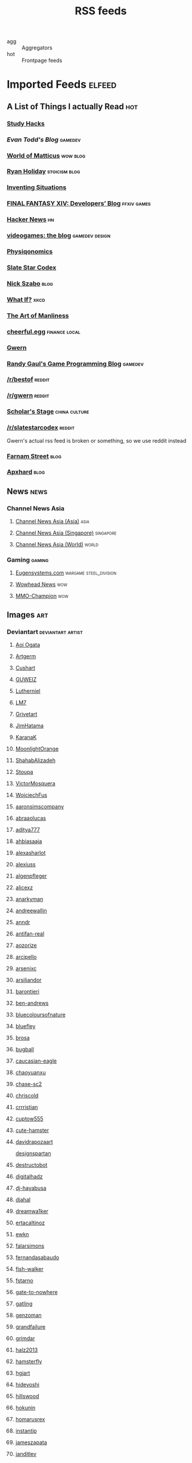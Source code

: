 #+title: RSS feeds

- agg :: Aggregators
- hot :: Frontpage feeds

* Imported Feeds                                                     :elfeed:
** A List of Things I actually Read                                    :hot:
*** [[http://calnewport.com/blog/feed/][Study Hacks]]
*** [[etodd.io/feed/][Evan Todd's Blog]]                                              :gamedev:
*** [[http://feeds.feedburner.com/WorldOfMatticus][World of Matticus]]                                            :wow:blog:
*** [[http://feeds.feedburner.com/rudiusmedia/rch][Ryan Holiday]]                                            :stoicism:blog:
*** [[http://inventingsituations.net/feed/][Inventing Situations]]
*** [[http://na.finalfantasyxiv.com/pr/blog/atom.xml][FINAL FANTASY XIV: Developers’ Blog]]                       :ffxiv:games:
*** [[http://news.ycombinator.com/rss][Hacker News]]                                                        :hn:
*** [[http://pedrothedagger.tumblr.com/rss][videogames: the blog]]                                   :gamedev:design:
*** [[http://physiqonomics.com/feed/][Physiqonomics]]
*** [[http://slatestarcodex.com/feed/][Slate Star Codex]]
*** [[http://unenumerated.blogspot.com/feeds/posts/default][Nick Szabo]]                                                       :blog:
*** [[http://what-if.xkcd.com/feed.atom][What If?]]                                                         :xkcd:
*** [[http://www.artofmanliness.com/feed/][The Art of Manliness]]
*** [[http://www.cheerfulegg.com/feed/][cheerful.egg]]                                            :finance:local:
*** [[http://www.gwern.net/atom.xml][Gwern]]
*** [[http://www.randygaul.net/feed/][Randy Gaul's Game Programming Blog]]                            :gamedev:
*** [[http://www.reddit.com/r/bestof/.rss][/r/bestof]]                                                      :reddit:
*** [[https://old.reddit.com/r/gwern/.rss][/r/gwern]]                                                       :reddit:
*** [[https://scholars-stage.blogspot.com/feeds/posts/default?alt=rss][Scholar's Stage]]                                         :china:culture:
*** [[https://www.reddit.com/r/slatestarcodex/.rss][/r/slatestarcodex]]                                              :reddit:
Gwern's actual rss feed is broken or something, so we use reddit instead

*** [[https://fs.blog/feed/][Farnam Street]]                                                    :blog:
*** [[https://apxhard.com/feed/][Apxhard]]                                                          :blog:
** News                                                               :news:
*** Channel News Asia
**** [[https://www.channelnewsasia.com/rssfeeds/8395744][Channel News Asia (Asia)]]                                       :asia:
**** [[https://www.channelnewsasia.com/rssfeeds/8396082][Channel News Asia (Singapore)]]                             :singapore:
**** [[https://www.channelnewsasia.com/rssfeeds/8395884][Channel News Asia (World)]]                                     :world:
*** Gaming                                                         :gaming:
**** [[http://www.eugensystems.com/feed/][Eugensystems.com]]                             :wargame:steel_division:
**** [[http://www.wowhead.com/news&rss][Wowhead News]]                                                    :wow:
**** [[http://www.mmo-champion.com/?type=rss;action=.xml;board=2.0;sa=news][MMO-Champion]]                                                    :wow:
** Images                                                              :art:
*** Deviantart                                          :deviantart:artist:
**** [[http://backend.deviantart.com/rss.xml?q=by:AoiOgataArtist/45894669&type=deviation][Aoi Ogata]]
**** [[http://backend.deviantart.com/rss.xml?q=gallery:Artgerm/157933&type=deviation&offset=0][Artgerm]]
**** [[http://backend.deviantart.com/rss.xml?q=gallery:Cushart/403507&type=deviation][Cushart]]
**** [[http://backend.deviantart.com/rss.xml?q=gallery:GUWEIZ/42722866&type=deviation][GUWEIZ]]
**** [[http://backend.deviantart.com/rss.xml?q=gallery:Lutherniel/124968&type=deviation][Lutherniel]]
**** [[http://backend.deviantart.com/rss.xml?q=gallery:THE-LM7/14847000&type=deviation][LM7]]
**** [[http://backend.deviantart.com/rss.xml?q=gallery%3AGrivetart%2F4014823&type=deviation][Grivetart]]
**** [[http://backend.deviantart.com/rss.xml?q=gallery%3AJimHatama%2F5005185&type=deviation][JimHatama]]
**** [[http://backend.deviantart.com/rss.xml?q=gallery%3AKaranaK%2F4592175&type=deviation][KaranaK]]
**** [[http://backend.deviantart.com/rss.xml?q=gallery%3AMoonlightOrange%2F12657248&type=deviation][MoonlightOrange]]
**** [[http://backend.deviantart.com/rss.xml?q=gallery%3AShahabAlizadeh%2F3123251&type=deviation][ShahabAlizadeh]]
**** [[http://backend.deviantart.com/rss.xml?q=gallery%3AStoupa%2F576909&type=deviation][Stoupa]]
**** [[http://backend.deviantart.com/rss.xml?q=gallery%3AVictorMosquera%2F26160027&type=deviation][VictorMosquera]]
**** [[http://backend.deviantart.com/rss.xml?q=gallery%3AWojciechFus%2F34209612&type=deviation][WojciechFus]]
**** [[http://backend.deviantart.com/rss.xml?q=gallery%3Aaaronsimscompany%2F2597963&type=deviation&offset=0][aaronsimscompany]]
**** [[http://backend.deviantart.com/rss.xml?q=gallery%3Aabraaolucas%2F4331293&type=deviation&offset=0][abraaolucas]]
**** [[http://backend.deviantart.com/rss.xml?q=gallery%3Aaditya777%2F9311079&type=deviation&offset=0][aditya777]]
**** [[http://backend.deviantart.com/rss.xml?q=gallery%3Aahbiasaaja%2F8277446&type=deviation&offset=0][ahbiasaaja]]
**** [[http://backend.deviantart.com/rss.xml?q=gallery%3Aalexasharlot%2F596788&type=deviation&offset=0][alexasharlot]]
**** [[http://backend.deviantart.com/rss.xml?q=gallery%3Aalexiuss%2F13865&type=deviation&offset=0][alexiuss]]
**** [[http://backend.deviantart.com/rss.xml?q=gallery%3Aalgenpfleger%2F23487&type=deviation&offset=0][algenpfleger]]
**** [[http://backend.deviantart.com/rss.xml?q=gallery%3Aalicexz%2F8004993&type=deviation&offset=0][alicexz]]
**** [[http://backend.deviantart.com/rss.xml?q=gallery%3Aanarkyman%2F476927&type=deviation&offset=0][anarkyman]]
**** [[http://backend.deviantart.com/rss.xml?q=gallery%3Aandreewallin%2F1558746&type=deviation][andreewallin]]
**** [[http://backend.deviantart.com/rss.xml?q=gallery%3Aanndr%2F3911622&type=deviation&offset=0][anndr]]
**** [[http://backend.deviantart.com/rss.xml?q=gallery%3Aantifan-real%2F2429326&type=deviation&offset=0][antifan-real]]
**** [[http://backend.deviantart.com/rss.xml?q=gallery%3Aaozorize%2F12196963&type=deviation&offset=0][aozorize]]
**** [[http://backend.deviantart.com/rss.xml?q=gallery%3Aarcipello%2F3866026&type=deviation&offset=0][arcipello]]
**** [[http://backend.deviantart.com/rss.xml?q=gallery%3Aarsenixc%2F11314091&type=deviation][arsenixc]]
**** [[http://backend.deviantart.com/rss.xml?q=gallery%3Aarsiliandor%2F10770110&type=deviation&offset=0][arsiliandor]]
**** [[http://backend.deviantart.com/rss.xml?q=gallery%3Abarontieri%2F672408&type=deviation&offset=0][barontieri]]
**** [[http://backend.deviantart.com/rss.xml?q=gallery%3Aben-andrews%2F10620546&type=deviation&offset=0][ben-andrews]]
**** [[http://backend.deviantart.com/rss.xml?q=gallery%3Abluecoloursofnature%2F10681662&type=deviation&offset=0][bluecoloursofnature]]
**** [[http://backend.deviantart.com/rss.xml?q=gallery:bluefley/5738281&type=deviation&offset=0][bluefley]]
**** [[http://backend.deviantart.com/rss.xml?q=gallery%3Abrosa%2F243799&type=deviation][brosa]]
**** [[http://backend.deviantart.com/rss.xml?q=gallery%3Abugball%2F10087341&type=deviation&offset=0][bugball]]
**** [[http://backend.deviantart.com/rss.xml?q=gallery%3Acaucasian-eagle%2F1958776&type=deviation&offset=0][caucasian-eagle]]
**** [[http://backend.deviantart.com/rss.xml?q=gallery%3Achaoyuanxu%2F33682293&type=deviation][chaoyuanxu]]
**** [[http://backend.deviantart.com/rss.xml?q=gallery%3Achase-sc2%2F12415675&type=deviation][chase-sc2]]
**** [[http://backend.deviantart.com/rss.xml?q=gallery%3Achriscold%2F1607195&type=deviation&offset=0][chriscold]]
**** [[http://backend.deviantart.com/rss.xml?q=gallery%3Acrrristian%2F8430064&type=deviation&offset=0][crrristian]]
**** [[http://backend.deviantart.com/rss.xml?q=gallery%3Acuptow555%2F12549315&type=deviation&offset=0][cuptow555]]
**** [[http://backend.deviantart.com/rss.xml?q=gallery%3Acute-hamster%2F1376964&type=deviation&offset=0][cute-hamster]]
**** [[http://backend.deviantart.com/rss.xml?q=gallery%3Adavidrapozaart%2F8512856&type=deviation&offset=0][davidrapozaart]]
[[http://backend.deviantart.com/rss.xml?q=gallery%3Adesignspartan%2F3676114&type=deviation&offset=0][designspartan]]
**** [[http://backend.deviantart.com/rss.xml?q=gallery%3Adestructobot%2F9635853&type=deviation&offset=0][destructobot]]
**** [[http://backend.deviantart.com/rss.xml?q=gallery%3Adigitalhadz%2F2557878&type=deviation&offset=0][digitalhadz]]
**** [[http://backend.deviantart.com/rss.xml?q=gallery%3Adj-hayabusa%2F5091472&type=deviation&offset=0][dj-hayabusa]]
**** [[http://backend.deviantart.com/rss.xml?q=gallery%3Adjahal%2F20881617&type=deviation&offset=0][djahal]]
**** [[http://backend.deviantart.com/rss.xml?q=gallery%3Adreamwa1ker%2F10188177&type=deviation][dreamwa1ker]]
**** [[http://backend.deviantart.com/rss.xml?q=gallery%3Aertacaltinoz%2F2782966&type=deviation&offset=0][ertacaltinoz]]
**** [[http://backend.deviantart.com/rss.xml?q=gallery:ewkn/1624082&type=deviation&offset=0][ewkn]]
**** [[http://backend.deviantart.com/rss.xml?q=gallery%3Afalarsimons%2F21095311&type=deviation&offset=0][falarsimons]]
**** [[http://backend.deviantart.com/rss.xml?q=gallery%3Afernandasabaudo%2F5133809&type=deviation&offset=0][fernandasabaudo]]
**** [[http://backend.deviantart.com/rss.xml?q=gallery%3Afish-walker%2F1674644&type=deviation&offset=0][fish-walker]]
**** [[http://backend.deviantart.com/rss.xml?q=gallery%3Afstarno%2F2481343&type=deviation&offset=0][fstarno]]
**** [[http://backend.deviantart.com/rss.xml?q=gallery%3Agate-to-nowhere%2F820552&type=deviation&offset=0][gate-to-nowhere]]
**** [[http://backend.deviantart.com/rss.xml?q=gallery:gatling/891745&type=deviation&offset=0][gatling]]
**** [[http://backend.deviantart.com/rss.xml?q=gallery%3Agenzoman%2F8953147&type=deviation&offset=0][genzoman]]
**** [[http://backend.deviantart.com/rss.xml?q=gallery%3Agrandfailure%2F3243056&type=deviation&offset=0][grandfailure]]
**** [[http://backend.deviantart.com/rss.xml?q=gallery%3Agrimdar%2F119613&type=deviation&offset=0][grimdar]]
**** [[http://backend.deviantart.com/rss.xml?q=gallery%3Ahalz2013%2F24217941&type=deviation&offset=0][halz2013]]
**** [[http://backend.deviantart.com/rss.xml?q=gallery%3Ahamsterfly%2F4686895&type=deviation][hamsterfly]]
**** [[http://backend.deviantart.com/rss.xml?q=gallery%3Ahgjart%2F13476203&type=deviation&offset=0][hgjart]]
**** [[http://backend.deviantart.com/rss.xml?q=gallery%3Ahideyoshi%2F708452&type=deviation&offset=0][hideyoshi]]
**** [[http://backend.deviantart.com/rss.xml?q=gallery%3Ahillswood%2F7915074&type=deviation&offset=0][hillswood]]
**** [[http://backend.deviantart.com/rss.xml?q=gallery%3Ahokunin%2F3729431&type=deviation&offset=0][hokunin]]
**** [[http://backend.deviantart.com/rss.xml?q=gallery%3Ahomarusrex%2F141529&type=deviation&offset=0][homarusrex]]
**** [[http://backend.deviantart.com/rss.xml?q=gallery%3Ainstantip%2F38104085&type=deviation][instantip]]
**** [[http://backend.deviantart.com/rss.xml?q=gallery%3Ajameszapata%2F10417801&type=deviation][jameszapata]]
**** [[http://backend.deviantart.com/rss.xml?q=gallery%3Ajanditlev%2F23394072&type=deviation&offset=0][janditlev]]
**** [[http://backend.deviantart.com/rss.xml?q=gallery%3Ajessada-nuy%2F1003632&type=deviation&offset=0][jessada-nuy]]
**** [[http://backend.deviantart.com/rss.xml?q=gallery%3Ajohnsonting%2F25574233&type=deviation][johnsonting]]
**** [[http://backend.deviantart.com/rss.xml?q=gallery%3Ajoshk92%2F5509638&type=deviation&offset=0][joshk92]]
**** [[http://backend.deviantart.com/rss.xml?q=gallery%3Ajouey-%2F8912864&type=deviation&offset=0][jouey-]]
**** [[http://backend.deviantart.com/rss.xml?q=gallery%3Akerembeyit%2F463379&type=deviation&offset=0][kerembeyit]]
**** [[http://backend.deviantart.com/rss.xml?q=gallery%3Akingmong%2F4310100&type=deviation&offset=0][kingmong]]
**** [[http://backend.deviantart.com/rss.xml?q=gallery%3Akoucha%2F422423&type=deviation&offset=0][koucha]]
**** [[http://backend.deviantart.com/rss.xml?q=gallery%3Akyomu%2F1410798&type=deviation&offset=0][kyomu]]
**** [[http://backend.deviantart.com/rss.xml?q=gallery%3Alavah%2F945213&type=deviation&offset=0][lavah]]
**** [[http://backend.deviantart.com/rss.xml?q=gallery%3Alorlandchain%2F2091417&type=deviation][lorlandchain]]
**** [[http://backend.deviantart.com/rss.xml?q=gallery%3Alychi%2F3804982&type=deviation&offset=0][lychi]]
**** [[http://backend.deviantart.com/rss.xml?q=gallery%3Amanusia-no-31%2F12895146&type=deviation&offset=0][manusia-no-31]]
**** [[http://backend.deviantart.com/rss.xml?q=gallery%3Amarcsimonetti%2F1642739&type=deviation&offset=0][marcsimonetti]]
**** [[http://backend.deviantart.com/rss.xml?q=gallery%3Amartanael%2F6650412&type=deviation&offset=0][martanael]]
**** [[http://backend.deviantart.com/rss.xml?q=gallery%3Amasterbimo%2F3504222&type=deviation][masterbimo]]
**** [[http://backend.deviantart.com/rss.xml?q=gallery%3Amasz-rum%2F16768424&type=deviation&offset=0][masz-rum]]
**** [[http://backend.deviantart.com/rss.xml?q=gallery%3Ameganerid%2F136055&type=deviation&offset=0][meganerid]]
**** [[http://backend.deviantart.com/rss.xml?q=gallery%3Amrdream%2F265706&type=deviation&offset=0][mrdream]]
**** [[http://backend.deviantart.com/rss.xml?q=gallery%3Amuddymelly%2F10983886&type=deviation][muddymelly]]
**** [[http://backend.deviantart.com/rss.xml?q=gallery%3Amuju%2F78380&type=deviation&offset=0][muju]]
**** [[http://backend.deviantart.com/rss.xml?q=gallery%3Anagare-boshi%2F5152845&type=deviation&offset=0][nagare-boshi]]
**** [[http://backend.deviantart.com/rss.xml?q=gallery%3Aneisbeis%2F3047020&type=deviation][neisbeis]]
**** [[http://backend.deviantart.com/rss.xml?q=gallery%3Aneon-drane%2F7424&type=deviation&offset=0][neon-drane]]
**** [[http://backend.deviantart.com/rss.xml?q=gallery%3Aninjatic%2F18309&type=deviation&offset=0][ninjatic]]
**** [[http://backend.deviantart.com/rss.xml?q=gallery%3Anjoo%2F38295&type=deviation&offset=0][njoo]]
**** [[http://backend.deviantart.com/rss.xml?q=gallery%3Anoah-kh%2F14877&type=deviation&offset=0][noah-kh]]
**** [[http://backend.deviantart.com/rss.xml?q=gallery%3Aomen2501%2F12731360&type=deviation&offset=0][omen2501]]
**** [[http://backend.deviantart.com/rss.xml?q=gallery%3Ape-travers%2F14818472&type=deviation&offset=24][pe-travers]]
**** [[http://backend.deviantart.com/rss.xml?q=gallery%3Aphoenixlu%2F5391728&type=deviation&offset=0][phoenixlu]]
**** [[http://backend.deviantart.com/rss.xml?q=gallery%3Aplusnine%2F10859188&type=deviation][plusnine]]
**** [[http://backend.deviantart.com/rss.xml?q=gallery%3Apolyraspad%2F6388798&type=deviation&offset=0][polyraspad]]
**** [[http://backend.deviantart.com/rss.xml?q=gallery%3Apreilly%2F21910169&type=deviation&offset=0][preilly]]
**** [[http://backend.deviantart.com/rss.xml?q=gallery%3Aradojavor%2F6171196&type=deviation&offset=0][radojavor]]
**** [[http://backend.deviantart.com/rss.xml?q=gallery%3Arahll%2F29632&type=deviation&offset=0][rahll]]
**** [[http://backend.deviantart.com/rss.xml?q=gallery%3Aramsesmelendez%2F18841359&type=deviation&offset=0][ramsesmelendez]]
**** [[http://backend.deviantart.com/rss.xml?q=gallery%3Arandis%2F12169222&type=deviation&offset=0][randis]]
**** [[http://backend.deviantart.com/rss.xml?q=gallery%3Araqsonu%2F3301146&type=deviation&offset=0][raqsonu]]
**** [[http://backend.deviantart.com/rss.xml?q=gallery%3Araybender%2F8360287&type=deviation&offset=0][raybender]]
**** [[http://backend.deviantart.com/rss.xml?q=gallery%3Araynkazuya%2F311752&type=deviation&offset=0][raynkazuya]]
**** [[http://backend.deviantart.com/rss.xml?q=gallery%3Aredjuice999%2F3660833&type=deviation][redjuice999]]
**** [[http://backend.deviantart.com/rss.xml?q=gallery%3Aredpeggy%2F8276992&type=deviation&offset=0][redpeggy]]
**** [[http://backend.deviantart.com/rss.xml?q=gallery%3Arub-a-duckie%2F22759230&type=deviation&offset=0][rub-a-duckie]]
**** [[http://backend.deviantart.com/rss.xml?q=gallery%3Asabriel-morequendi%2F23458925&type=deviation&offset=0][sabriel-morequendi]]
**** [[http://backend.deviantart.com/rss.xml?q=gallery%3Asandara%2F514931&type=deviation&offset=0][sandara]]
**** [[http://backend.deviantart.com/rss.xml?q=gallery%3Asbe%2F22991417&type=deviation&offset=0][sbe]]
**** [[http://backend.deviantart.com/rss.xml?q=gallery%3Ashadowumbre%2F401781&type=deviation&offset=0][shadowumbre]]
**** [[http://backend.deviantart.com/rss.xml?q=gallery%3Ashimmering-sword%2F131977&type=deviation][shimmering-sword]]
**** [[http://backend.deviantart.com/rss.xml?q=gallery%3Ashiramune%2F456771&type=deviation][shiramune]]
**** [[http://backend.deviantart.com/rss.xml?q=gallery%3Askybolt%2F7596566&type=deviation&offset=0][skybolt]]
**** [[http://backend.deviantart.com/rss.xml?q=gallery%3Aspyroteknik%2F23006566&type=deviation&offset=0][spyroteknik]]
**** [[https://backend.deviantart.com/rss.xml?q=gallery%253AMidfinger%252F47617417&type=deviation][Midfinger]]
**** [[http://backend.deviantart.com/rss.xml?q=gallery%3Atalros%2F247066&type=deviation][talros]]
**** [[http://backend.deviantart.com/rss.xml?q=gallery%3Atarrzan%2F1426359&type=deviation&offset=0][tarrzan]]
**** [[http://backend.deviantart.com/rss.xml?q=gallery%3Athibaultfischer%2F23652946&type=deviation&offset=0][thibaultfischer]]
**** [[http://backend.deviantart.com/rss.xml?q=gallery%3Athraxllisylia%2F692382&type=deviation&offset=0][thraxllisylia]]
**** [[http://backend.deviantart.com/rss.xml?q=gallery:tigaer/7444&type=deviation&offset=0][tigaer]]
**** [[http://backend.deviantart.com/rss.xml?q=gallery%3Atiger1313%2F21791862&type=deviation][tiger1313]]
**** [[http://backend.deviantart.com/rss.xml?q=gallery%3Atman2009%2F8398776&type=deviation&offset=0][tman2009]]
**** [[http://backend.deviantart.com/rss.xml?q=gallery%3Atorvenius%2F138037&type=deviation&offset=0][torvenius]]
**** [[http://backend.deviantart.com/rss.xml?q=gallery%3Atotorrl%2F49123615&type=deviation][totorrl]]
**** [[http://backend.deviantart.com/rss.xml?q=gallery%3Atrejoeeee%2F936537&type=deviation&offset=0][trejoeeee]]
**** [[http://backend.deviantart.com/rss.xml?q=gallery%3Atryggtorkel%2F12222690&type=deviation&offset=0][tryggtorkel]]
**** [[http://backend.deviantart.com/rss.xml?q=gallery%3Aukitakumuki%2F22948109&type=deviation&offset=0][ukitakumuki]]
**** [[http://backend.deviantart.com/rss.xml?q=gallery%3Avampireprincess007%2F77707&type=deviation&offset=0][vampireprincess007]]
**** [[http://backend.deviantart.com/rss.xml?q=gallery:viag/3364660&type=deviation&offset=0][viag]]
**** [[http://backend.deviantart.com/rss.xml?q=gallery%3Avityar83%2F6406552&type=deviation&offset=0][vityar83]]
**** [[http://backend.deviantart.com/rss.xml?q=gallery%3Awhiteoxygen%2F9502747&type=deviation][whiteoxygen]]
**** [[http://backend.deviantart.com/rss.xml?q=gallery%3Awildweasel339%2F7605781&type=deviation&offset=0][wildweasel339]]
**** [[http://backend.deviantart.com/rss.xml?q=gallery%3Axiaoxinart%2F29389768&type=deviation][xiaoxinart]]
**** [[http://backend.deviantart.com/rss.xml?q=gallery%3Ayangzheyy%2F50011287&type=deviation][yangzheyy]]
**** [[http://backend.deviantart.com/rss.xml?q=gallery:hoon/4819946&type=deviation&offset=0][hoon]]
**** [[http://backend.deviantart.com/rss.xml?q=gallery:sweetmoon/853450&type=deviation&offset=0][sweetmoon]]
**** [[http://backend.deviantart.com/rss.xml?q=gallery:syarul/424730&type=deviation&offset=0][syarul]]
**** [[https://backend.deviantart.com/rss.xml?q=by:NanoMortis&type=journal&formatted=1][NanoMortis]]
**** [[https://backend.deviantart.com/rss.xml?q=by:Number-toi&type=journal&formatted=1][Number-toi]]
**** [[https://backend.deviantart.com/rss.xml?q=gallery:Satchely/45663677&type=deviation][Satchely]]
**** [[https://backend.deviantart.com/rss.xml?q=gallery%253AJonasDeRo%252F983075&type=deviation][JonasDeRo]]
*** [[http://196800revolutionsperminute.blogspot.com/feeds/posts/default?alt=rss][196,800 Revolutions Per Minute]]
*** [[http://5060.bigcartel.com/products.rss][5060™ by Machine56]]
*** [[http://ajtrahan.blogspot.com/feeds/posts/default][A.J. Trahan Fine Art]]
*** [[http://ajtronart.blogspot.com/feeds/posts/default][A.j. Trahan]]
*** [[http://albertomielgo.blogspot.com/feeds/posts/default][...*]]
*** [[http://andreasrocha.blogspot.com/feeds/posts/default][Andreas Rocha Blog]]
*** [[http://andrew-olson.blogspot.com/feeds/posts/default][Andrew Olson Illustration]]
*** [[http://artofcire.blogspot.com/feeds/posts/default][CIRE IS ERIC BACKWARDS BACKWARDS ERIC IS CIRE]]
*** [[http://blog.sina.com.cn/rss/1880224471.xml][神不月的博客]]
*** [[http://blog.sina.com.cn/rss/1931925313.xml][snatti的博客]]
*** [[http://bugball-art.blogspot.com/feeds/posts/default][BugBall Art]]
*** [[http://characterdesign.blogspot.com/feeds/posts/default][Character Design | Artist Interviews]]
*** [[http://conceptdesignacad.blogspot.com/feeds/posts/default][Concept Design Academy]]
*** [[http://conceptrobots.blogspot.com/feeds/posts/default][concept robots]]
*** [[http://conceptships.blogspot.com/feeds/posts/default][concept ships]]
*** [[http://cooleycooley.blogspot.com/feeds/posts/default][COOLEY!]]
*** [[http://crayonboxofdoom.blogspot.com/feeds/posts/default][Crayon Box of Doom]]
*** [[http://daarken.com/blog/feed/][The Art of Daarken]]
*** [[http://daverapoza.blogspot.com/feeds/posts/default][Dave Rapoza]]
*** [[http://davidsketch.blogspot.com/feeds/posts/default][sketchbook of dshong]]
*** [[http://designandconcepts.blogspot.com/feeds/posts/default][Pete's Design and Concepts...]]
*** [[http://dorjebellbrook.blogspot.com/feeds/posts/default][dorje]]
*** [[http://dougblot.blogspot.com/feeds/posts/default][Dougblot]]
*** [[http://drawthrough.blogspot.com/feeds/posts/default][DRAWTHROUGH jr.]]
*** [[http://edwardpun.blogspot.com/feeds/posts/default][Art of Edward Pun]]
*** [[http://ericspray.blogspot.com/feeds/posts/default][Eric Spray - Concept Artist]]
*** [[http://ezdraws.blogspot.com/feeds/posts/default?alt=rss][E Z | D R A W S]]
*** [[http://fantasticfunmachine.blogspot.com/feeds/posts/default][Fantastic Fun Machine]]
*** [[http://feeds.feedburner.com/ArtByPavel][art by pavel]]
*** [[http://feeds.feedburner.com/Coolvibe][Coolvibe - Daily Digital Art Inspiration]]
*** [[http://feeds.feedburner.com/FromUpNorth][From up North]]
*** [[http://feeds.feedburner.com/TheFirearmBlog?format=xml][The Firearm Blog]]
*** [[http://feeds.feedburner.com/contemporist][CONTEMPORIST]]
*** [[http://feeds.feedburner.com/idrawgirls][How to draw Manga tutorials video and step by step]]
*** [[http://fightpunch.blogspot.com/feeds/posts/default][fightPUNCH]]
*** [[http://flaptraps.blogspot.com/feeds/posts/default][flaptraps art]]
*** [[http://gardenturtle.blogspot.com/feeds/posts/default][Murph]]
*** [[http://garrettartlair.blogspot.com/feeds/posts/default][Garrett Art Lair]]
*** [[http://gorillaartfare.com/feed/][Gorilla Artfare]]
*** [[http://gregbroadmore.blogspot.com/feeds/posts/default][The King of Fatboss]]
*** [[http://gurneyjourney.blogspot.com/feeds/posts/default][Gurney Journey]]
*** [[http://hall-art.blogspot.com/feeds/posts/default][Hall  Art]]
*** [[http://haw-lin.com/feed-rss.php?url=haw-lin][M O O D]]
*** [[http://hing-chui.blogspot.com/feeds/posts/default][Hing Chui]]
*** [[http://hugobrc.wordpress.com/feed/][a fresh drawing every day]]
*** [[http://igallo.blogspot.com/feeds/posts/default][The Art Department]]
*** [[http://jasoneaaron.blogspot.com/feeds/posts/default][JASONAARON.INFO]]
*** [[http://jonmccoy.blogspot.com/feeds/posts/default][HokutoShinKen]]
*** [[http://josh-kao.blogspot.com/feeds/posts/default][Josh Kao's blog]]
*** [[http://kekai.blogspot.com/feeds/posts/default][Cake Mix]]
*** [[http://killborngraphics.blogspot.com/feeds/posts/default][the art of simon robert]]
*** [[http://kingdomdeath.tumblr.com/rss][Kingdom Death]]
*** [[http://koryhubbell.blogspot.com/feeds/posts/default][THE HUBBELL TELESCOPE]]
*** [[http://levihopkinsart.blogspot.com/feeds/posts/default][The Art of Levi Hopkins]]
*** [[http://long0800.tumblr.com/rss][long's art]]
*** [[http://maciejkuciara.blogspot.com/feeds/posts/default][Cpt's artblog]]
*** [[http://mandrykart.wordpress.com/feed/][Mandrykart blog]]
*** [[http://mcqueconcept.blogspot.com/feeds/posts/default][IAN MCQUE | CONCEPT ART]]
*** [[http://melcolmlek.blogspot.com/feeds/posts/default?alt=rss][FZD Melcolm Lek - RSS]]
*** [[http://mixppl87.blogspot.com/feeds/posts/default][mixppl]]
*** [[http://momarkmagic.blogspot.com/feeds/posts/default][Mark Molnar - Sketchblog of Concept Art and Illustration Works]]
*** [[http://moviebarcode.tumblr.com/rss][moviebarcode]]
*** [[http://nathanfowkes-sketch.blogspot.com/feeds/posts/default][Land Sketch]]
*** [[http://nathanfowkes.blogspot.com/feeds/posts/default][Nathan Fowkes Art]]
*** [[http://nuthinbutmech.blogspot.com/feeds/posts/default][Nuthin' But Mech]]
*** [[http://one1more2time3.wordpress.com/feed/][One1more2time3's Weblog]]
*** [[http://pascalcampion.blogspot.com/feeds/posts/default][pascal campion]]
*** [[http://pringleart.com/feed/][Pringleart.com]]
*** [[http://rainartblogus.blogspot.com/feeds/posts/default][Rainart blogus]]
*** [[http://ralphhorsley.blogspot.com/feeds/posts/default][Ralph Horsley]]
*** [[http://rawgon.blogspot.com/feeds/posts/default][r      a      w         g      o      n]]
*** [[http://sambrown36.blogspot.com/feeds/posts/default][sam brown]]
*** [[http://sketchpadofdoom.blogspot.com/feeds/posts/default][Sketchpad of Doom]]
*** [[http://sketchpat.blogspot.com/feeds/posts/default][SKETCHPAT]]
*** [[http://skul4aface.blogspot.com/feeds/posts/default][Aaron Beck]]
*** [[http://sparthconstruct.blogspot.com/feeds/posts/default][.]]
*** [[http://sumeetsurve.blogspot.com/feeds/posts/default][SUMEET SURVE]]
*** [[http://tbpdesign.blogspot.com/feeds/posts/default][The Best Part - A Daily Art and Design Blog]]
*** [[http://theguture.blogspot.com/feeds/posts/default][Ben Jelter Art]]
*** [[http://theimaginenation.blogspot.com/feeds/posts/default][The Imagine Nation]]
*** [[http://thesmearcampaign.blogspot.com/feeds/posts/default][The Smear Campaign]]
*** [[http://toyhaven.blogspot.com/feeds/posts/default][toyhaven]]
*** [[http://uawconceptart.blogspot.com/feeds/posts/default][UAW Concept Art]]
*** [[http://underpaintings.blogspot.com/feeds/posts/default][Underpaintings]]
*** [[http://virtualgouacheland.blogspot.com/feeds/posts/default][Virtual Gouache Land]]
*** [[http://woutertulp.blogspot.com/feeds/posts/default][Wouter Tulp | Illustrator |]]
*** [[http://wvs.topleftpixel.com/index.rdf][daily dose of imagery]]
*** [[http://www.fashionsnap.com/rss.xml][FASHIONSNAP.COM【ファッションスナップ・ドットコム】]]          :japanese:
*** [[http://www.linesandcolors.com/feed/][lines and colors :: a blog about drawing, painting, illustration, comics, concept art and other visual arts]]
*** [[http://www.moviedeskback.com/feed][Movie Wallpapers]]
*** [[http://www.pixivision.net/en/rss][pixivision]]
*** [[http://www.ronenbekerman.com/feed/][Ronen Bekerman»  – 3D Architectural Visualization Rendering Blog – Ronen Bekerman]]
*** [[http://www.urbansketchers.org/feeds/posts/default][Urban Sketchers]]
*** [[http://xplanes.tumblr.com/rss][x planes]]
*** [[http://zacgorman.com/?feed=rss2][zac gorman]]
*** [[https://miv4t.artstation.com/rss][true]]
*** [[https://www.artstation.com/renart.rss][Julien Gauthier on ArtStation]]
*** [[https://www.artstation.com/soonsanghong54.rss][Hong SoonSang on ArtStation]]
*** [[http://gdata.youtube.com/feeds/base/users/FZDSCHOOL/uploads?alt=rss&v=2&orderby=published&client=ytapi-youtube-profile][FZDSCHOOL]]                                                         :art:
** Food                                                               :food:
*** [[http://www.ramenadventures.com/feeds/posts/default?alt=rss][Ramen Adventures]]                                                :ramen:
** Mango and Animu                                                   :manga:
*** Aggregator
**** [[https://mangadex.org/rss/follows/eab1e6f1b801bb1713a03d1f08d8faee][MangaDex RSS]]                                               :mangadex:
*** Scanlator                                                       :scans:
**** [[https://dropoutmanga.wordpress.com/feed/][#Dropout]]
**** [[https://jaiminisbox.com/reader/feeds/rss][Jaimini's Box]]
**** [[https://hametsunomegami.blogspot.com/feeds/posts/default?alt=rss][Hametsu no Megami Scans]]
**** [[https://mossscans.wordpress.com/feed/][Moss Scans]]
**** [[http://tsp.ktkr.us/index.xml][Tsundere Service Providers on Tsundere Service Providers]]
**** [[https://reader.kireicake.com/rss.xml][Kirei Cake]]
**** [[http://helveticascans.com/r/rss.xml][Helvetica Scans]]
**** [[https://nekyou.com/feed/][Nekyou Scanlation]]
**** [[http://www.evil-genius.us/feed/][Evil_Genius Manga Scanlations]]
**** [[http://helveticascans.com/feed][Helvetica Scans » Feed]]
**** [[https://kobato.hologfx.com/reader/feeds/rss/][Doki Reader]]
**** [[http://gravitytales.com/feed/the-kings-avatar-manhua][The King's Avatar Manhua]]
**** [[https://championscans.com/feed/][Champion Scans]]
**** [[https://otscans.com/?feed=rss2][One Time Scans]]
**** [[https://ehscans.wordpress.com/feed/][#EverydayHeroes Scans]]
**** [[https://atelierdunoir.wordpress.com/feed/][Atelier du Noir Scanlations]]
**** [[https://nayukilove.wordpress.com/feed/][Nayuki_Love]]
**** [[https://tapastic.com/rss/series/33746][WataShu]]
**** [[https://kireicake.com/feed/][Kirei Cake]]
**** [[https://remnantscans.wordpress.com/feed/][Remnant Scans]]
**** [[https://pepperanon.blogspot.com/feeds/posts/default][Habanero Scans]]
**** [[http://reader.sensescans.com/rss.xml][Sense-Scans]]
**** [[http://mangastream.com/rss][MangaStream Releases]]
** Fiction                                                         :fiction:
*** [[http://www.fanfiction.net/atom/u/2269863/][FanFiction.Net - Less Wrong's fanfiction]]
*** [[https://www.fanfiction.net/atom/u/4976703/][FanFiction.Net: alexanderwales]]
*** [[http://unsongbook.com/?feed=rss2][Unsong]]
*** [[http://www.fanfiction.net/atom/u/1596712/][FanFiction.Net - Hieronym's fanfiction]]
*** [[http://hpmor.com/rss.xml][Harry Potter and the Methods of Rationality]]
*** [[https://motheroflearninguniverse.wordpress.com/feed/][Mother of Learning (Worldbuilding)]]
*** [[https://practicalguidetoevil.wordpress.com/feed/][A Practical Guide to Evil]]
** Computer Science                                                :compsci:
*** [[http://www.drdobbs.com/rss/all][Dr. Dobb's All]]
*** [[https://blog.ret2.io/feed.xml][Ret2 Systems Engineering Blog]]
*** [[https://blog.ploeh.dk/rss.xml][Mark Seemann]]
- [[https://blog.ploeh.dk/][Frontpage]]
: My name is Mark Seemann, and ploeh blog is my professional blog (not
: that I have a personal blog). Here, I write about programming,
: software development, and architecture.
:
: I'm a self-employed programmer and software architect living in
: Copenhagen, Denmark. I enjoy reading, playing the guitar, good wine,
: and gourmet food.
*** [[http://thecodelesscode.com/rss][The Codeless Code]]                                                 :hot:
*** [[https://lobste.rs/rss][Lobste.rs]]
*** [[http://emacshorrors.com/feed][Emacs Horrors]]
*** [[https://boats.gitlab.io/blog/index.xml][withoutboats]]                                                     :rust:
*** [[http://scottmeyers.blogspot.com/feeds/posts/default?alt=rss][The View from Aristeia]]
*** [[https://manishearth.github.io/atom.xml][In Pursuit of Laziness]]
*** [[http://attractivechaos.wordpress.com/feed/][Attractive Chaos]]
*** [[http://videocortex.io/feed.xml][Video Cortex]]
*** [[http://www.aaronsw.com/2002/feeds/pgessays.rss][Paul Graham: Essays]]
*** [[https://engineering.riotgames.com/rss.xml][Riot Games Tech Blog News Feed]]
*** [[http://www.kalzumeus.com/feed/articles/][Kalzumeus Software]]
*** [[https://www.ralfj.de/blog/feed.xml][Ralf's Ramblings]]
*** [[https://github.com/neovim/neovim/releases.atom][Release notes from neovim]]
*** [[http://nautil.us/rss/all][Nautilus]]
*** [[https://randomascii.wordpress.com/feed/][Random ASCII – tech blog of Bruce Dawson]]
*** [[http://bling.github.io/index.xml][bling on software]]
*** [[http://sachachua.com/blog/feed][sacha chua :: living an awesome life]]
*** [[http://aturon.github.io/blog/atom.xml][Aaron Turon]]
*** [[http://vimcasts.org/feeds/itunes/][Vimcasts]]                                                          :vim:
*** [[http://endlessparentheses.com/atom.xml][Endless Parentheses]]                                             :emacs:
*** [[https://blog.rust-lang.org/feed.xml][Rust Blog]]
*** [[http://www.eetimes.com/rss_simple.asp][EETimes:]]
*** [[http://blog.think-async.com/feeds/posts/default][Thinking Asynchronously in C++]]
*** [[https://pkisensee.wordpress.com/feed/][LightSleeper]]
*** [[http://blog.cleancoder.com/atom.xml][The Clean Code Blog]]
*** [[https://blog.torproject.org/blog/feed][Updates from the Tor Project]]
*** [[http://planet.gentoo.org/rss20.xml][Planet Gentoo]]
*** [[https://dolphin-emu.org/blog/feeds/series/1][dolphin-emu.org - Entries for the series Dolphin Progress Report]]
*** [[http://www.wilfred.me.uk/rss.xml][Wilfred Hughes]]
*** [[https://blog.tartanllama.xyz/feed.xml][Simon Brand]]
*** [[http://blog.selfshadow.com/feed/][Self Shadow]]
*** [[http://feeds.feedburner.com/Torrentfreak][TorrentFreak]]                                                      :hot:
*** [[https://deque.blog/feed/][Deque]]
*** [[http://www.lenholgate.com/atom.xml][www.lenholgate.com - Rambling Comments - Len Holgate's C++ progamming blog]]
*** [[https://mozillagfx.wordpress.com/feed/][Mozilla Gfx Team Blog]]
*** [[https://kevv.net/feed/][Kevin Davis Blog]]
*** [[http://eli.thegreenplace.net/feeds/all.atom.xml][Eli Bendersky's website]]
*** [[https://medium.com/feed/discord-engineering/tagged/engineering][Engineering in Discord Blog on Medium]]
*** [[https://this-week-in-rust.org/rss.xml][This Week in Rust]]
*** [[http://boxbase.org/feed.rss][Boxbase]]
*** [[https://googleprojectzero.blogspot.com/feeds/posts/default?alt=rss][Project Zero]]
*** [[http://planet.python.org/rss10.xml][Planet Python]]
*** [[http://madsoftware.blogspot.com/feeds/posts/default?alt=rss][Mad Software]]
*** [[http://blog.molecular-matters.com/feed/][Molecular Musings]]
*** [[http://semimd.com/news-stories/feed/][Semiconductor Manufacturing and Design]]
*** [[http://www.anandtech.com/rss/][AnandTech]]
*** [[http://www.realworldtech.com/feed/][Real World Tech]]
*** [[http://www.masteringemacs.org/feed/][Mastering Emacs]]
*** [[http://inventingsituations.net/feed/][Inventing Situations.]]
*** [[http://hermanradtke.com/atom.xml][Herman J. Radtke III Blog]]
*** [[http://gieseanw.wordpress.com/feed/][Andy G's Blog]]
*** [[http://ngnghm.github.io/feeds/all.atom.xml][Houyhnhnm Computing: Houyhnhnm Computing]]
*** [[http://blog.petrzemek.net/feed/][Petr Zemek]]
*** [[http://www.randygaul.net/feed/][Randy Gaul's Game Programming Blog]]
*** [[https://blog.nightly.mozilla.org/feed/][Firefox Nightly News]]
*** [[http://raytracey.blogspot.com/feeds/posts/default][Ray Tracey's blog]]
*** [[http://baptiste-wicht.com/rss.xml][Baptiste Wicht]]
*** [[http://herbsutter.com/feed/][Sutter’s Mill]]
*** [[http://ourmachinery.com/index.xml][Our Machinery]]
*** [[http://blogs.unity3d.com/feed/][Unity Technologies Blog]]
*** [[http://cacm.acm.org/opinion.rss][Communications of the ACM]]
*** [[https://dave.cheney.net/feed][Dave Cheney]]
*** [[http://neovim.org/news.xml][Neovim Newsletter]]
*** [[http://irreal.org/blog/?feed=rss2][Irreal]]
*** [[http://fgiesen.wordpress.com/feed/][The ryg blog]]
*** [[http://www.drdobbs.com/news/cpp/rss][Dr. Dobb's C/C++ News]]
*** [[https://danluu.com/atom.xml][Dan Luu]]
*** [[http://www.datagenetics.com/feed/rss.xml][DataGenetics]]
*** [[http://nullprogram.com/feed/][null program]]
*** [[http://code.google.com/feeds/updates.xml][Google Developers ]]
*** [[http://bartoszmilewski.com/feed/][  Bartosz Milewski's Programming Cafe]]
*** [[https://ipfs.io/blog/index.xml][IPFS Blog]]
*** [[http://blog.aaronbieber.com/feed.xml][The Chronicle of a ColdFusion Expatriate]]
*** [[http://et1337.com/feed/][Evan Todd]]
*** [[https://projectfailures.wordpress.com/feed/][Project Failures]]
*** [[https://scottmeyers.blogspot.com/feeds/posts/default?alt=rss][The View from Aristeia - RSS]]
*** [[http://unity3d.com/news.rss][Unity - News]]
*** [[https://xania.org/feed][Matt Godbolt’s blog]]                                               :cpp:
*** [[https://www.jeremyong.com/feed.xml][ninepoints]]
*** [[https://www.discoverdev.io/rss.xml][Discover Dev]]
*** [[http://blog.wesleyac.com/feed.xml][Wesley Aptekar-Cassels]]
*** [[http://cacm.acm.org/blogs/blog-cacm.rss][Communications of the ACM]]
*** [[http://pizer.wordpress.com/feed/][Pizer’s Weblog]]
*** [[http://www.howardism.org/index.xml][Howardism]]
*** [[https://thephd.github.io///feed.xml][The Pasture]]
*** [[http://www.electronicsweekly.com/feed/][Electronics Weekly]]                                         :mainstream:
*** [[http://semimd.com/top-stories/feed/][Semiconductor Manufacturing and Design Community » Top Stories]]
*** [[http://embracingcpp.blogspot.com/feeds/posts/default?alt=rss][Embracing C++ C#]]                                                  :cpp:
*** [[https://fgiesen.wordpress.com/feed/][The ryg blog]]
*** [[http://blog.stephenwolfram.com/feed/][Stephen Wolfram Blog]]
*** [[https://vgatherps.github.io/feed.xml][vgatherps]]
*** [[https://kfrlib.com/blog/feed/][KFR]]
*** [[http://journal.stuffwithstuff.com/rss.xml][journal.stuffwithstuff.com]]
*** [[http://www.justsoftwaresolutions.co.uk/index.rss][Just Software Solutions Blog]]
*** [[http://bholley.net/feed.xml][::bholley]]
*** [[http://feeds.feedburner.com/GustavoDuarte][Gustavo Duarte]]
*** [[https://bjouhier.wordpress.com/feed/][Bruno's Ramblings]]
*** [[http://cacm.acm.org/news.rss][Communications of the ACM]]
*** [[http://bannalia.blogspot.com/feeds/posts/default?alt=rss][Bannalia: trivial notes on themes diverse]]
*** [[http://ascii.textfiles.com/feed][ASCII by Jason Scott]]
*** [[http://blog.regehr.org/feed][Embedded in Academia]]
*** [[https://code.facebook.com/posts/rss][Facebook Code]]
*** [[https://clojurescript.org/feed.xml][ClojureScript News]]
*** [[http://moodycamel.com/blog/feed][moodycamel.com blog]]
*** [[http://www.adriancourreges.com/atom.xml][Adrian Courrèges]]
*** [[http://feeds.feedburner.com/Clojure/coreBlog][Clojure/core Blog]]
*** [[http://googleresearch.blogspot.com/atom.xml][Google AI Blog]]                                                 :google:
*** [[http://feeds.feedburner.com/mishadoff][mishadoff thoughts]]
*** [[https://hownot2code.com/feed/][How Not To Code]]
*** [[http://www.ncameron.org/blog/rss/][featherweight musings]]
*** cpp                                                               :cpp:
**** [[http://www.reddit.com/r/cpp/.rss][/r/cpp]]                                                       :reddit:
**** [[https://herbsutter.com/feed/][Sutter’s Mill]]
**** [[http://www.fluentcpp.com/feed/][Fluent C++]]
**** [[http://www.artima.com/cppsource/feeds/cppsource.rss][Articles published in The C++ Source]]
**** [[http://akrzemi1.wordpress.com/feed/][Andrzej's C++ blog]]
**** [[http://learningcppisfun.blogspot.com/feeds/posts/default?alt=rss][Learning C++]]
**** [[https://cppsecrets.blogspot.com/feeds/posts/default?alt=rss][C++ Secrets]]
**** [[https://isocpp.org/blog/rss][Standard C++]]
**** [[http://cpptruths.blogspot.com/feeds/posts/default?alt=rss][C++ Truths]]
**** [[http://www.drdobbs.com/articles/cpp/rss][Dr. Dobb's C/C++ Articles]]
**** [[http://www.cplusplus-soup.com/feeds/posts/default?alt=rss][C++ Soup!]]
*** [[http://gmailblog.blogspot.com/atom.xml][Gmail Blog]]                                                     :google:
*** [[http://googleblog.blogspot.com/atom.xml][The Official Google Blog]]                                       :google:
** Singapore                                                         :local:
*** [[http://financialhorse.com/feed/][Financial Horse]]                                               :finance:
*** [[https://blog.seedly.sg/feed/][Seedly – Get Rich Or Die Tryin']]                               :finance:
** Military Things                                                :military:
*** [[http://www.38north.org/feed/][38 North]]
*** [[https://gaijinass.com/feed/][Gaijinass]]
** Webcomics                                                        :comics:
*** [[http://www.darthsanddroids.net/rss.xml][Darths and Droids]]
*** [[http://well-of-souls.com/outsider/rss.xml][Outsider Comic]]
*** [[http://www.mcyumi.com/feed/][Marine Corps Yumi]]
*** [[http://www.snafu-comics.com/feed.php?comic_id=11][Snafu News: Powerpuff Girls Doujinshi]]
*** [[http://explosm-feed.antonymale.co.uk/comics_feed][Cyanide and Happiness]]
*** [[http://www.giantitp.com/comics/oots.rss][Order of the Stick]]
*** [[http://www.smbc-comics.com/rss.php][Saturday Morning Breakfast Cereal (updated daily)]]
*** [[http://sssscomic.com/ssss-feed.xml][Stand Still. Stay Silent - Webcomic feed]]
*** [[http://www.snafu-comics.com/feed.php?comic_id=12][Snafu News: Grim Tales From Down Below]]
*** [[http://xkcd.com/rss.xml][xkcd.com]]
*** [[http://feeds.feedburner.com/spaceavalanche1][SPACE AVALANCHE]]
*** [[http://www.deathbulge.com/rss.xml][Deathbulge]]
*** [[http://www.rsspect.com/rss/gunner.xml][Gunnerkrigg court]]
*** [[http://blog.clone-army.org/?feed=rss2][Clone.Blog]]
*** [[http://threepanelsoul.com/feed/][Three Panel Soul]]
*** [[http://stuffnoonetoldme.blogspot.com/feeds/posts/default][stuff no one told me]]
*** [[http://www.rsspect.com/rss/vagrant.xml][Hark, A Vagrant!]]
*** [[http://www.incidentalcomics.com/feeds/posts/default][Incidental Comics]]
*** [[http://www.spindrift-comic.com/spindriftfeed.php][Spindrift]]
*** [[http://thepunchlineismachismo.com/feed][Manly Guys Doing Manly Things]]
*** [[http://drmcninja.com/feed][The Adventures of Dr. McNinja]]
*** [[http://www.rsspect.com/rss/asw.xml][A Softer World]]
*** [[http://requiem.seraph-inn.com/updates.rss][The Phoenix Requiem]]
*** [[http://feeds.feedburner.com/gaiacomic][Gaia]]
*** [[http://existentialcomics.com/rss.xml][Existential Comics]]
*** [[http://abstrusegoose.com/feed][Abstruse Goose]]
*** [[http://feeds2.feedburner.com/rsspect/fJur][Dresden Codak]]
** Independent
*** [[http://feedproxy.google.com/TechCrunch][TechCrunch]]                                                 :mainstream:
*** [[http://notch.tumblr.com/rss][The Word of Notch]]
*** [[http://feeds.feedburner.com/home-designing][Interior Design Ideas]]                                          :design:
*** [[http://wesley-burt.blogspot.com/feeds/posts/default][wesley burt]]
*** [[http://wondertonic.tumblr.com/rss][WONDER-TONIC]]
*** [[http://feeds.feedburner.com/MakesMeThink][Makes Me Think - MMT - Today's Thought-Provoking Life Stories]]
*** [[http://youarenotsosmart.wordpress.com/feed/][You Are Not So Smart]]
*** [[http://outofcontextscience.com/rss][Out of Context Science]]
*** [[http://gdata.youtube.com/feeds/base/users/TEDtalksDirector/uploads?alt=rss&v=2&orderby=published&client=ytapi-youtube-profile][Uploads by TEDtalksDirector]]
*** [[http://www.boston.com/bigpicture/index.xml][The Big Picture]]
*** [[http://foxtrotalpha.jalopnik.com/rss][Foxtrot Alpha]]
*** [[http://www.guildwars2.com/en/rss.xml][Guild Wars2]]                                                     :games:
*** [[http://www.teamfortress.com/rss.xml][TF2 Official Blog]]                                               :games:
*** [[http://www.fourhourworkweek.com/blog/feed/][The Blog of Author Tim Ferriss]]
*** [[http://feeds.feedburner.com/contemporist][CONTEMPORIST]]
*** [[http://shityoushouldknow.tumblr.com/rss][Shit You Should Know]]
*** [[http://tanks.mod16.org/feed/][Swedish tank archives]]
*** [[http://www.igmchicago.org/feed][IGM Forum]]
*** [[http://www.hearthpwn.com/news.rss][Hearthstone News from HearthPwn]]
*** [[http://lparchive.org/rss][Let's Play Archive Updates]]
*** [[http://arstechnica.com/index.ars/rss][Ars Technica]]
*** [[http://feeds.feedburner.com/breitbart][Breitbart News]]
*** [[http://feeds.feedburner.com/Inhabitat][INHABITAT]]
*** [[http://facesinplaces.blogspot.com/feeds/posts/default][Faces in Places]]
*** [[http://iloapp.quelsolaar.com/blog/news?RSS][Quel Solaar]]
*** [[http://archive-scans.blogspot.com/feeds/posts/default][Archive Scans]]
*** [[http://care365.tumblr.com/rss][Care Daily]]
*** [[http://www.l4d.com/blog/rss.xml][L4D Official Blog]]
*** [[http://ifyouwatchitbackwards.com/rss][If You Watch it Backwards]]
*** [[http://www.theonion.com/content/feeds/daily][The Onion]]
*** [[http://survivingtheworld.net/feed.xml][Surviving The World]]
*** [[http://www.engadget.com/rss.xml][Engadget]]
*** [[http://notetoself.typepad.com/note_to_self/atom.xml][note to self]]
*** [[http://feeds.rocketnews24.com/rocketnews24/en][SoraNews24]]                                              :culture:japan:
*** [[http://feeds.gawker.com/kotaku/full][Kotaku]]
*** [[http://feeds.feedburner.com/FuelYourCreativity][Fuel Your Creativity]]
*** [[http://www.quantamagazine.org/feed/][Quanta Magazine]]                                               :science:
*** [[http://io9.com/index.xml][io9]]
*** [[http://clientsfromhell.net/rss][Clients From Hell]]
*** [[http://www.kuriositas.com/feeds/posts/default][Kuriositas]]
*** [[http://feeds.gawker.com/lifehacker/full][Lifehacker]]
*** [[http://feeds.laughingsquid.com/laughingsquid][Laughing Squid]]
** Data and Informatics
*** [[http://feeds.feedburner.com/FlowingData][FlowingData]]
*** [[http://feeds.feedburner.com/well-formed_data][Well-formed data]]
*** [[http://www.informationisbeautiful.net/feed/][Information Is Beautiful]]
** Unused
Not sure if these feeds are still being maintained.
*** [[http://loveandcompassionforall.tumblr.com/rss][Fat People Stories]]
*** [[http://www.quotationspage.com/data/qotd.rss][Quotes of the Day]]
*** [[http://www.dictionaryofobscuresorrows.com/rss][The Dictionary of Obscure Sorrows]]
*** [[http://rulesformyunbornson.tumblr.com/rss][1001 rules for my unborn son]]
